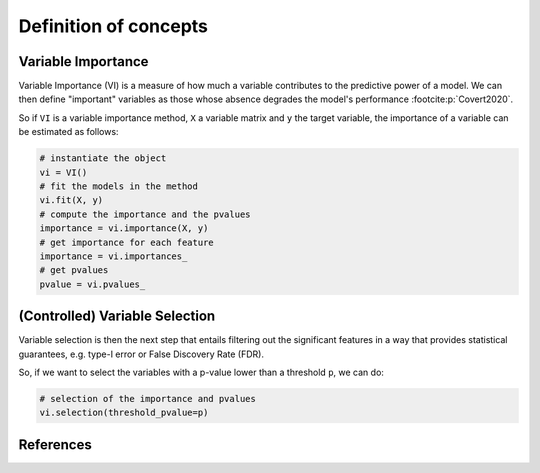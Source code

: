 .. _concepts:


======================
Definition of concepts
======================

Variable Importance
-------------------

Variable Importance (VI) is a measure of how much a variable contributes to 
the predictive power of a model. We can then define "important" variables
as those whose absence degrades the model's performance
:footcite:p:`Covert2020`.

So if ``VI`` is a variable importance method, ``X`` a variable matrix and ``y`` 
the target variable, the importance of a variable can be estimated as follows:

.. code-block::

    # instantiate the object
    vi = VI()
    # fit the models in the method
    vi.fit(X, y)
    # compute the importance and the pvalues
    importance = vi.importance(X, y)
    # get importance for each feature
    importance = vi.importances_
    # get pvalues
    pvalue = vi.pvalues_                               


(Controlled) Variable Selection
-------------------------------

Variable selection is then the next step that entails filtering out the 
significant features in a way that provides statistical guarantees, 
e.g. type-I error or False Discovery Rate (FDR).

So, if we want to select the variables with a p-value lower than a threshold 
``p``, we can do:

.. code-block::

    # selection of the importance and pvalues
    vi.selection(threshold_pvalue=p)

References
----------

.. footbibliography::
